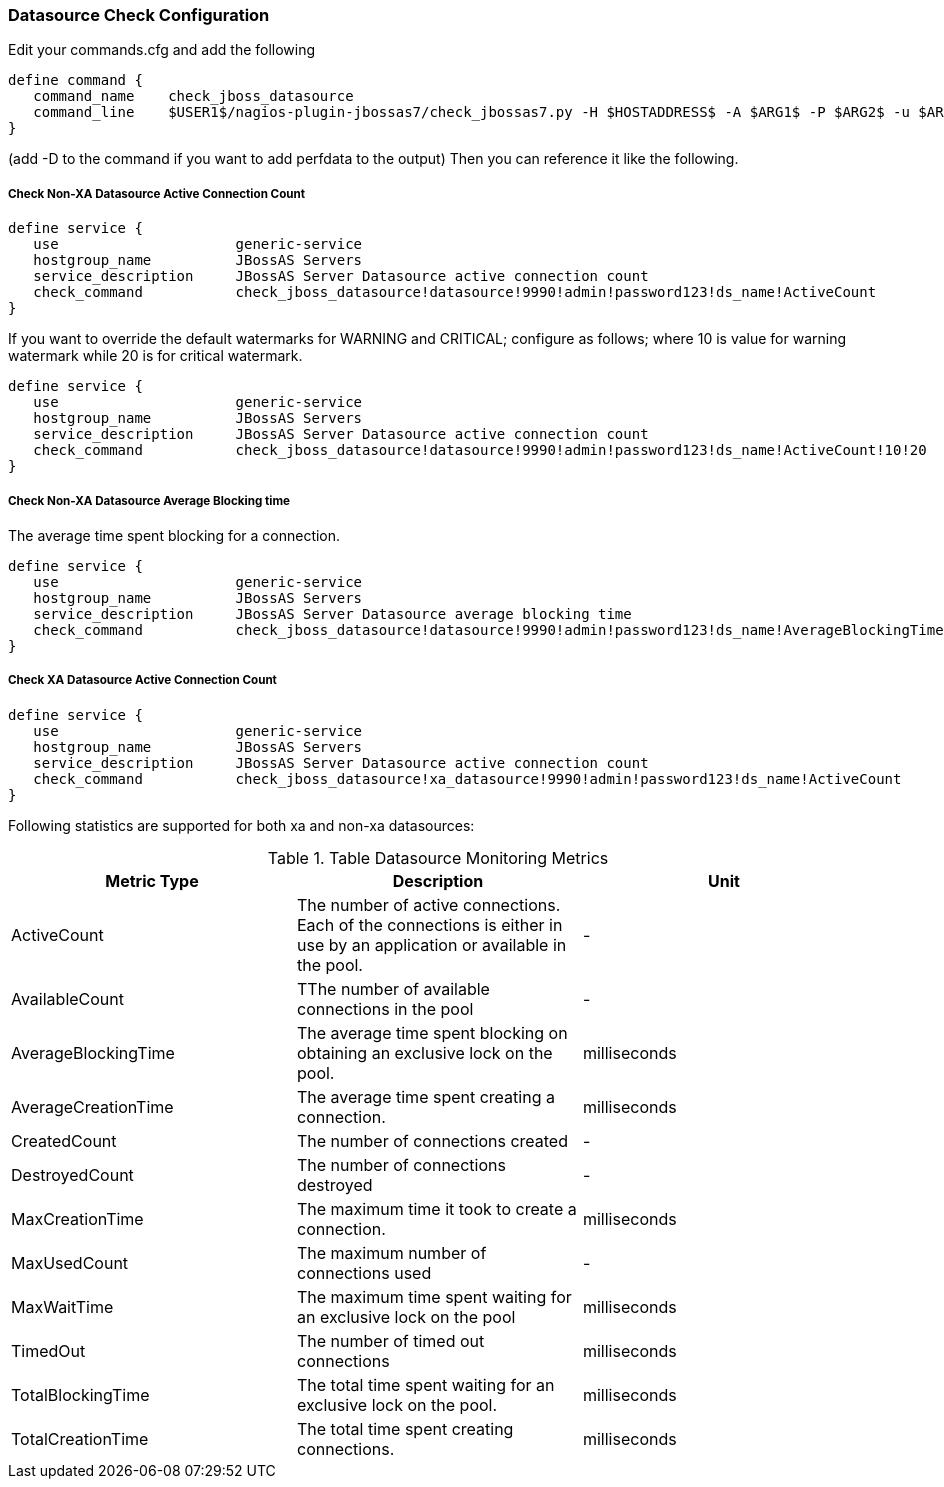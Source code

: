 === Datasource Check Configuration ===

Edit your commands.cfg and add the following

 define command {
    command_name    check_jboss_datasource
    command_line    $USER1$/nagios-plugin-jbossas7/check_jbossas7.py -H $HOSTADDRESS$ -A $ARG1$ -P $ARG2$ -u $ARG3$ -p $ARG4$ -d $ARG5$ -s $ARG6$ -W $ARG7$ -C $ARG8$
 }

(add -D to the command if you want to add perfdata to the output)
Then you can reference it like the following.

===== Check Non-XA Datasource Active Connection Count =====

 define service {
    use                     generic-service
    hostgroup_name          JBossAS Servers
    service_description     JBossAS Server Datasource active connection count
    check_command           check_jboss_datasource!datasource!9990!admin!password123!ds_name!ActiveCount
 }

If you want to override the default watermarks for WARNING and CRITICAL; configure as follows; where 10 is value for warning watermark while 20 is for critical watermark.

 define service {
    use                     generic-service
    hostgroup_name          JBossAS Servers
    service_description     JBossAS Server Datasource active connection count
    check_command           check_jboss_datasource!datasource!9990!admin!password123!ds_name!ActiveCount!10!20
 }

===== Check Non-XA Datasource Average Blocking time =====

The average time spent blocking for a connection.

 define service {
    use                     generic-service
    hostgroup_name          JBossAS Servers
    service_description     JBossAS Server Datasource average blocking time
    check_command           check_jboss_datasource!datasource!9990!admin!password123!ds_name!AverageBlockingTime
 }

===== Check XA Datasource Active Connection Count =====

 define service {
    use                     generic-service
    hostgroup_name          JBossAS Servers
    service_description     JBossAS Server Datasource active connection count
    check_command           check_jboss_datasource!xa_datasource!9990!admin!password123!ds_name!ActiveCount
 }

Following statistics are supported for both xa and non-xa datasources:

.Table Datasource Monitoring Metrics
[cols="3*", options="header"]
|===
|Metric Type |Description |Unit

|ActiveCount
|The number of active connections. Each of the connections is either in use by an application or available in the pool.
|-

|AvailableCount
|TThe number of available connections in the pool
|-

|AverageBlockingTime
|The average time spent blocking on obtaining an exclusive lock on the pool.
|milliseconds

|AverageCreationTime
|The average time spent creating a connection.
|milliseconds

|CreatedCount
|The number of connections created
|-

|DestroyedCount
|The number of connections destroyed
|-

|MaxCreationTime
|The maximum time it took to create a connection.
|milliseconds

|MaxUsedCount
|The maximum number of connections used
|-

|MaxWaitTime
|The maximum time spent waiting for an exclusive lock on the pool
|milliseconds

|TimedOut
|The number of timed out connections
|milliseconds

|TotalBlockingTime
|The total time spent waiting for an exclusive lock on the pool.
|milliseconds

|TotalCreationTime
|The total time spent creating connections. 
|milliseconds

|===
